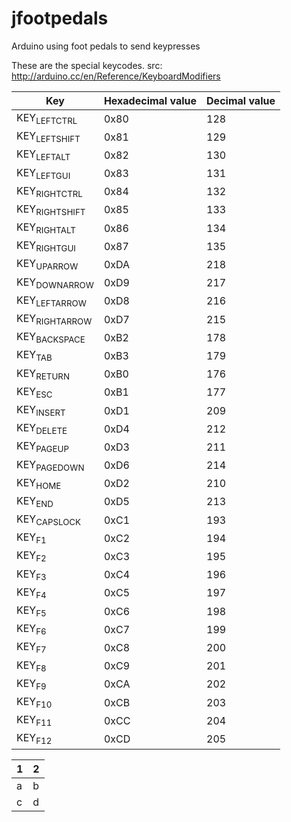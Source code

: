 * jfootpedals

Arduino using foot pedals to send keypresses

These are the special keycodes. 
src: http://arduino.cc/en/Reference/KeyboardModifiers

| Key             | Hexadecimal value | Decimal value |
|-----------------+-------------------+---------------|
| KEY_LEFT_CTRL   |              0x80 |           128 |
| KEY_LEFT_SHIFT  |              0x81 |           129 |
| KEY_LEFT_ALT    |              0x82 |           130 |
| KEY_LEFT_GUI    |              0x83 |           131 |
| KEY_RIGHT_CTRL  |              0x84 |           132 |
| KEY_RIGHT_SHIFT |              0x85 |           133 |
| KEY_RIGHT_ALT   |              0x86 |           134 |
| KEY_RIGHT_GUI   |              0x87 |           135 |
| KEY_UP_ARROW    |              0xDA |           218 |
| KEY_DOWN_ARROW  |              0xD9 |           217 |
| KEY_LEFT_ARROW  |              0xD8 |           216 |
| KEY_RIGHT_ARROW |              0xD7 |           215 |
| KEY_BACKSPACE   |              0xB2 |           178 |
| KEY_TAB         |              0xB3 |           179 |
| KEY_RETURN      |              0xB0 |           176 |
| KEY_ESC         |              0xB1 |           177 |
| KEY_INSERT      |              0xD1 |           209 |
| KEY_DELETE      |              0xD4 |           212 |
| KEY_PAGE_UP     |              0xD3 |           211 |
| KEY_PAGE_DOWN   |              0xD6 |           214 |
| KEY_HOME        |              0xD2 |           210 |
| KEY_END         |              0xD5 |           213 |
| KEY_CAPS_LOCK   |              0xC1 |           193 |
| KEY_F1          |              0xC2 |           194 |
| KEY_F2          |              0xC3 |           195 |
| KEY_F3          |              0xC4 |           196 |
| KEY_F4          |              0xC5 |           197 |
| KEY_F5          |              0xC6 |           198 |
| KEY_F6          |              0xC7 |           199 |
| KEY_F7          |              0xC8 |           200 |
| KEY_F8          |              0xC9 |           201 |
| KEY_F9          |              0xCA |           202 |
| KEY_F10         |              0xCB |           203 |
| KEY_F11         |              0xCC |           204 |
| KEY_F12         |              0xCD |           205 |



| 1 | 2 |
|---+---|
| a | b |
| c | d |
